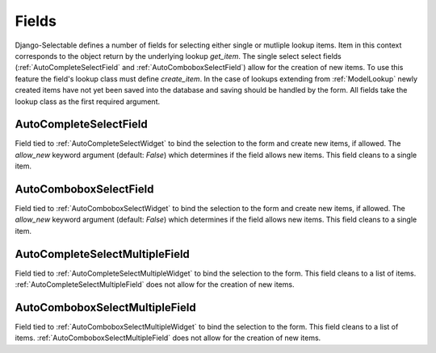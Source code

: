 Fields
==========

Django-Selectable defines a number of fields for selecting either single or mutliple
lookup items. Item in this context corresponds to the object return by the underlying
lookup `get_item`. The single select select fields (:ref:`AutoCompleteSelectField` and
:ref:`AutoComboboxSelectField`) allow for the creation of new items. To use this feature the field's
lookup class must define `create_item`. In the case of lookups extending from
:ref:`ModelLookup` newly created items have not yet been saved into the database and saving
should be handled by the form. All fields take the lookup class as the first required
argument.


.. _AutoCompleteSelectField:

AutoCompleteSelectField
--------------------------------------
    
Field tied to :ref:`AutoCompleteSelectWidget` to bind the selection to the form and  
create new items, if allowed. The `allow_new` keyword argument (default: `False`)
which determines if the field allows new items. This field cleans to a single item.


.. _AutoComboboxSelectField:

AutoComboboxSelectField
--------------------------------------

Field tied to :ref:`AutoComboboxSelectWidget` to bind the selection to the form and 
create new items, if allowed. The `allow_new` keyword argument (default: `False`)
which determines if the field allows new items. This field cleans to a single item.


.. _AutoCompleteSelectMultipleField:

AutoCompleteSelectMultipleField
--------------------------------------

Field tied to :ref:`AutoCompleteSelectMultipleWidget` to bind the selection to the form.
This field cleans to a list of items. :ref:`AutoCompleteSelectMultipleField` does not
allow for the creation of new items.


.. _AutoComboboxSelectMultipleField:

AutoComboboxSelectMultipleField
--------------------------------------

Field tied to :ref:`AutoComboboxSelectMultipleWidget` to bind the selection to the form.
This field cleans to a list of items. :ref:`AutoComboboxSelectMultipleField` does not 
allow for the creation of new items.
